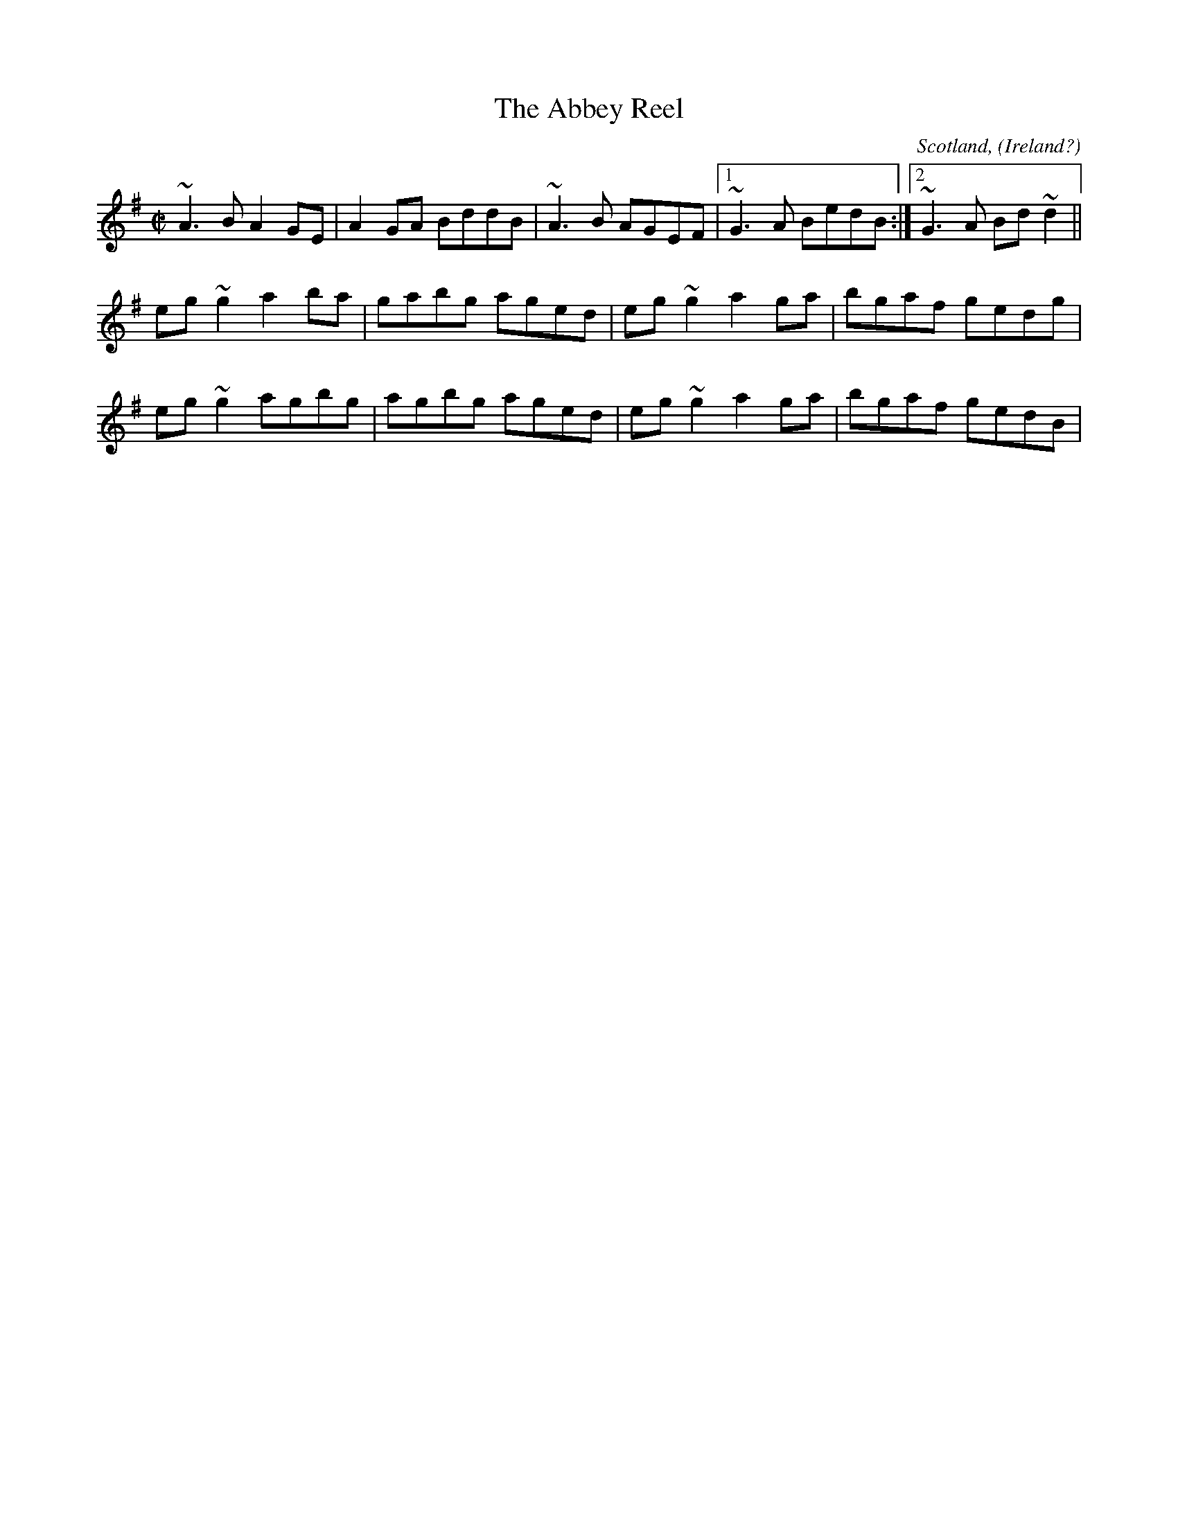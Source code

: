 X:1
T:The Abbey Reel
R:reel
O:Scotland, (Ireland?)
M:C|
L:1/8
K:Ador
%%MIDI program 1 22
~A3 B A2  GE | A2 GA BddB | ~A3B    AGEF |1 ~G3 A BedB :|2 ~G3 A Bd ~d2 ||
eg ~g2 a2 ba | gabg  aged | eg ~g2 a2 ga | bgaf   gedg |
eg ~g2  agbg | agbg  aged | eg ~g2 a2 ga | bgaf   gedB |
